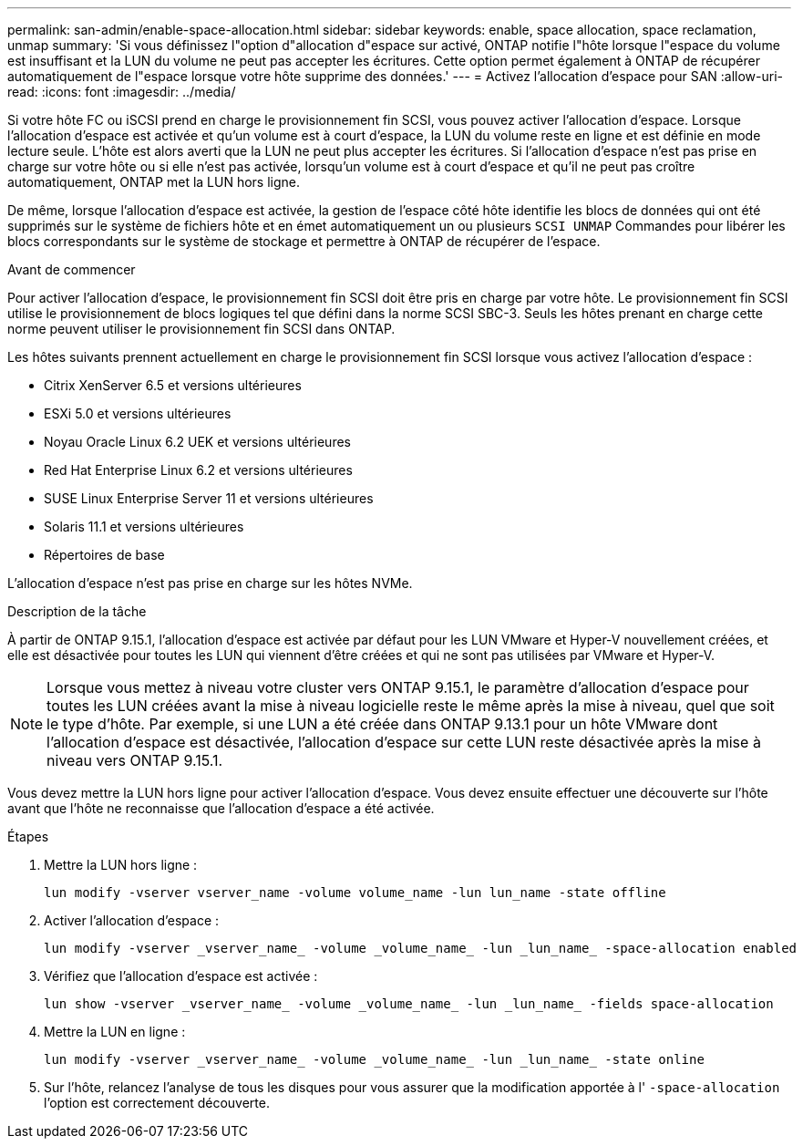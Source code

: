 ---
permalink: san-admin/enable-space-allocation.html 
sidebar: sidebar 
keywords: enable, space allocation, space reclamation, unmap 
summary: 'Si vous définissez l"option d"allocation d"espace sur activé, ONTAP notifie l"hôte lorsque l"espace du volume est insuffisant et la LUN du volume ne peut pas accepter les écritures. Cette option permet également à ONTAP de récupérer automatiquement de l"espace lorsque votre hôte supprime des données.' 
---
= Activez l'allocation d'espace pour SAN
:allow-uri-read: 
:icons: font
:imagesdir: ../media/


[role="lead"]
Si votre hôte FC ou iSCSI prend en charge le provisionnement fin SCSI, vous pouvez activer l'allocation d'espace.  Lorsque l'allocation d'espace est activée et qu'un volume est à court d'espace, la LUN du volume reste en ligne et est définie en mode lecture seule.  L'hôte est alors averti que la LUN ne peut plus accepter les écritures.  Si l'allocation d'espace n'est pas prise en charge sur votre hôte ou si elle n'est pas activée, lorsqu'un volume est à court d'espace et qu'il ne peut pas croître automatiquement, ONTAP met la LUN hors ligne.

De même, lorsque l'allocation d'espace est activée, la gestion de l'espace côté hôte identifie les blocs de données qui ont été supprimés sur le système de fichiers hôte et en émet automatiquement un ou plusieurs `SCSI UNMAP` Commandes pour libérer les blocs correspondants sur le système de stockage et permettre à ONTAP de récupérer de l'espace.

.Avant de commencer
Pour activer l'allocation d'espace, le provisionnement fin SCSI doit être pris en charge par votre hôte. Le provisionnement fin SCSI utilise le provisionnement de blocs logiques tel que défini dans la norme SCSI SBC-3. Seuls les hôtes prenant en charge cette norme peuvent utiliser le provisionnement fin SCSI dans ONTAP.

Les hôtes suivants prennent actuellement en charge le provisionnement fin SCSI lorsque vous activez l'allocation d'espace :

* Citrix XenServer 6.5 et versions ultérieures
* ESXi 5.0 et versions ultérieures
* Noyau Oracle Linux 6.2 UEK et versions ultérieures
* Red Hat Enterprise Linux 6.2 et versions ultérieures
* SUSE Linux Enterprise Server 11 et versions ultérieures
* Solaris 11.1 et versions ultérieures
* Répertoires de base


L'allocation d'espace n'est pas prise en charge sur les hôtes NVMe.

.Description de la tâche
À partir de ONTAP 9.15.1, l'allocation d'espace est activée par défaut pour les LUN VMware et Hyper-V nouvellement créées, et elle est désactivée pour toutes les LUN qui viennent d'être créées et qui ne sont pas utilisées par VMware et Hyper-V.


NOTE: Lorsque vous mettez à niveau votre cluster vers ONTAP 9.15.1, le paramètre d'allocation d'espace pour toutes les LUN créées avant la mise à niveau logicielle reste le même après la mise à niveau, quel que soit le type d'hôte.  Par exemple, si une LUN a été créée dans ONTAP 9.13.1 pour un hôte VMware dont l'allocation d'espace est désactivée, l'allocation d'espace sur cette LUN reste désactivée après la mise à niveau vers ONTAP 9.15.1.

Vous devez mettre la LUN hors ligne pour activer l'allocation d'espace. Vous devez ensuite effectuer une découverte sur l'hôte avant que l'hôte ne reconnaisse que l'allocation d'espace a été activée.

.Étapes
. Mettre la LUN hors ligne :
+
[source, cli]
----
lun modify -vserver vserver_name -volume volume_name -lun lun_name -state offline
----
. Activer l'allocation d'espace :
+
[source, cli]
----
lun modify -vserver _vserver_name_ -volume _volume_name_ -lun _lun_name_ -space-allocation enabled
----
. Vérifiez que l'allocation d'espace est activée :
+
[source, cli]
----
lun show -vserver _vserver_name_ -volume _volume_name_ -lun _lun_name_ -fields space-allocation
----
. Mettre la LUN en ligne :
+
[source, cli]
----
lun modify -vserver _vserver_name_ -volume _volume_name_ -lun _lun_name_ -state online
----
. Sur l'hôte, relancez l'analyse de tous les disques pour vous assurer que la modification apportée à l' `-space-allocation` l'option est correctement découverte.

